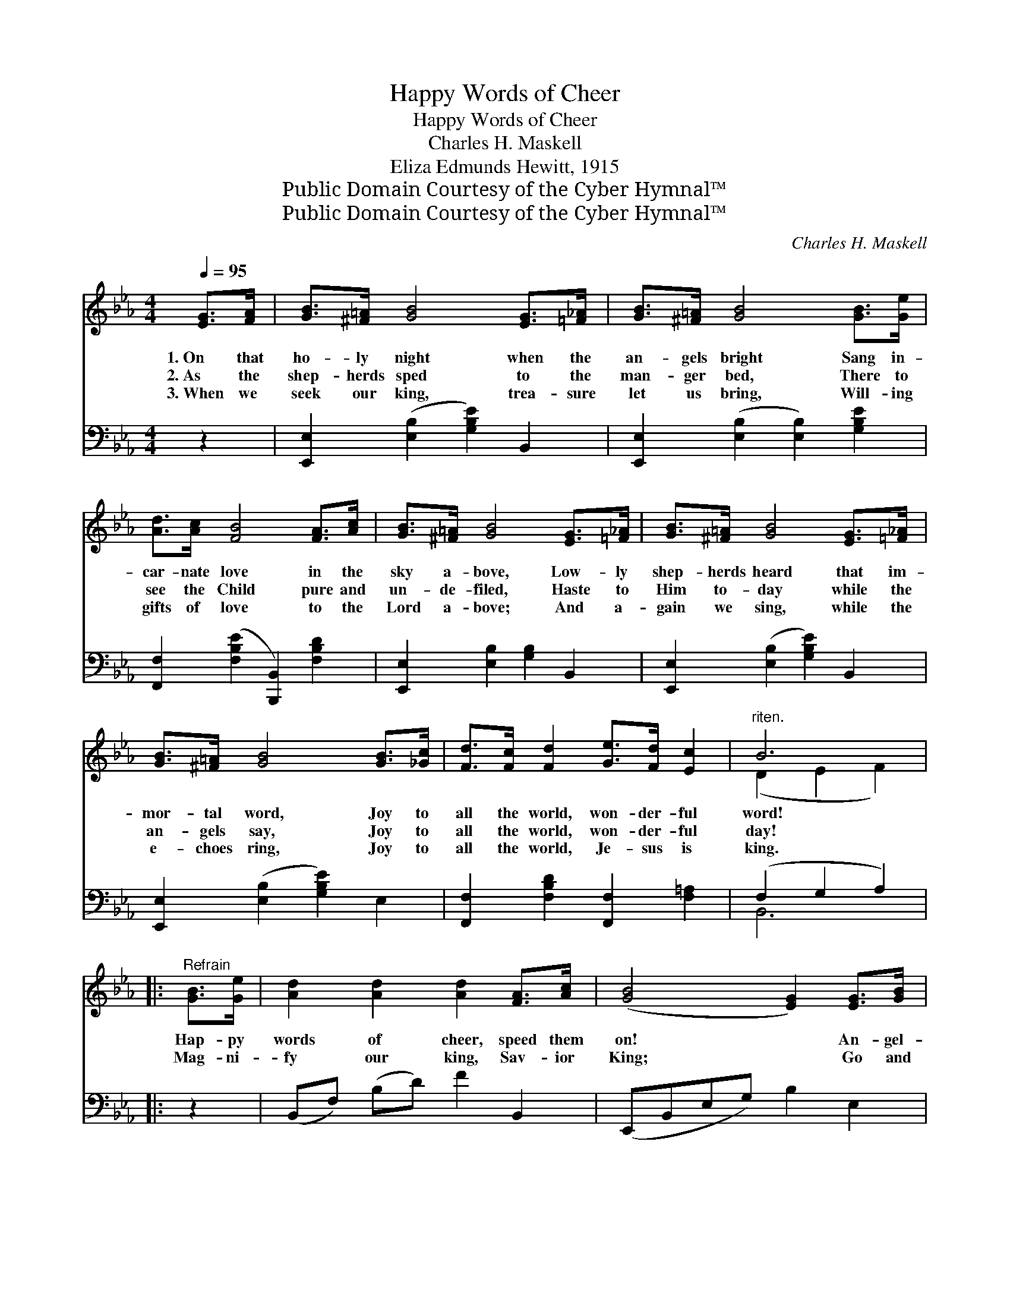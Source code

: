X:1
T:Happy Words of Cheer
T:Happy Words of Cheer
T:Charles H. Maskell
T:Eliza Edmunds Hewitt, 1915
T:Public Domain Courtesy of the Cyber Hymnal™
T:Public Domain Courtesy of the Cyber Hymnal™
C:Charles H. Maskell
Z:Public Domain
Z:Courtesy of the Cyber Hymnal™
%%score ( 1 2 ) ( 3 4 )
L:1/8
Q:1/4=95
M:4/4
K:Eb
V:1 treble 
V:2 treble 
V:3 bass 
V:4 bass 
V:1
 [EG]>[FA] | [GB]>[^F=A] [GB]4 [EG]>[=F_A] | [GB]>[^F=A] [GB]4 [GB]>[Ge] | %3
w: 1.~On that|ho- ly night when the|an- gels bright Sang in-|
w: 2.~As the|shep- herds sped to the|man- ger bed, There to|
w: 3.~When we|seek our king, trea- sure|let us bring, Will- ing|
 [Ad]>[Ac] [FB]4 [FA]>[Ac] | [GB]>[^F=A] [GB]4 [EG]>[=F_A] | [GB]>[^F=A] [GB]4 [EG]>[=F_A] | %6
w: car- nate love in the|sky a- bove, Low- ly|shep- herds heard that im-|
w: see the Child pure and|un- de- filed, Haste to|Him to- day while the|
w: gifts of love to the|Lord a- bove; And a-|gain we sing, while the|
 [GB]>[^F=A] [GB]4 [GB]>[_Gc] | [Fd]>[Fc] [Fd]2 [Ge]>[Fd] [Ec]2 |"^riten." B6 |: %9
w: mor- tal word, Joy to|all the world, won- der- ful|word!|
w: an- gels say, Joy to|all the world, won- der- ful|day!|
w: e- choes ring, Joy to|all the world, Je- sus is|king.|
"^Refrain" [GB]>[Ge] | [Ad]2 [Ad]2 [Ad]2 [FA]>[Ac] | ([GB]4 [EG]2) [EG]>[GB] | %12
w: Hap- py|words of cheer, speed them|on! * An- gel-|
w: Mag- ni-|fy our king, Sav- ior|King; * Go and|
w: |||
 ([FA]4 [DF]2) [FA]>[Ac] |1 ([GB]4 [EG]2) [GB]>[Ge] | [Ad]2 [Ad]2 [Ad]2 [FA]>[Ac] | %15
w: song * now pro-|long; * Hap- py|words of cheer, speed them|
w: tell, * glad- ly|tell, * ~ ~|~ ~ ~ ~ ~|
w: |||
 ([GB]4 [EG]2) [GB]>[Ge] | [Fd]>[Ec] [DB]2 [C=A]>[DB] [Ec]2 | B6 :|2 %18
w: on! * Lift ex-|ult- ant praise, hope- ful and|strong;|
w: ~ * ~ ~|~ ~ ~ ~ ~ ~|~|
w: |||
 [EG]>[GB] [Ac]>[A=B] [Ac]2 [Bd]>[Bc] [Bd]2 || [ce]4 !fermata![Ac]2 [^Fc]2"^poco" | %20
w: ||
w: His re- deem- ing love, beau- ti- ful|sto- ry, Let|
w: ||
"^riten." [GB]>[FA] [EG]2 [FA]>[EG] [DF]2 | [B,E]6 |] %22
w: ||
w: all the world joy- ful- ly|sing.|
w: ||
V:2
 x2 | x8 | x8 | x8 | x8 | x8 | x8 | x8 | (D2 E2 F2) |: x2 | x8 | x8 | x8 |1 x8 | x8 | x8 | x8 | %17
 (D2 E2 F2) :|2 x10 || x8 | x8 | x6 |] %22
V:3
 z2 | [E,,E,]2 ([E,B,]2 [G,B,E]2) B,,2 | [E,,E,]2 ([E,B,]2 [E,B,]2) [G,B,E]2 | %3
 [F,,F,]2 ([F,B,E]2 [B,,,B,,]2) [F,B,D]2 | [E,,E,]2 [E,B,]2 [G,B,]2 B,,2 | %5
 [E,,E,]2 ([E,B,]2 [G,B,E]2) B,,2 | [E,,E,]2 ([E,B,]2 [G,B,E]2) E,2 | %7
 [F,,F,]2 [F,B,D]2 [F,,F,]2 [F,=A,]2 | (F,2 G,2 A,2) |: z2 | (B,,F,) (B,D) F2 B,,2 | %11
 (E,,B,,E,G,) B,2 E,2 | (B,,F,B,D B,2) B,,2 |1 (E,,B,,E,G, B,2) z2 | (B,,F,) (B,D) F2 B,,2 | %15
 (E,,B,,E,G,) B,2 z2 | [F,,F,]2 [F,B,]2 [F,,F,]2 [F,=A,]2 | (F,2 G,2 A,2) :|2 %18
 z2 [A,,A,]2 [A,C]2 [G,,G,]2 [G,=B,D]2 || ([C,C]2 [CE]2) !fermata![A,E]2 [=A,,=A,]2 | %20
 [B,,B,]4 B,2 A,2 | [E,,E,G,]6 |] %22
V:4
 x2 | x8 | x8 | x8 | x8 | x8 | x8 | x8 | B,,6 |: x2 | x8 | x8 | x8 |1 x8 | x8 | x8 | x8 | B,,6 :|2 %18
 x10 || x8 | x4 B,,4 | x6 |] %22

